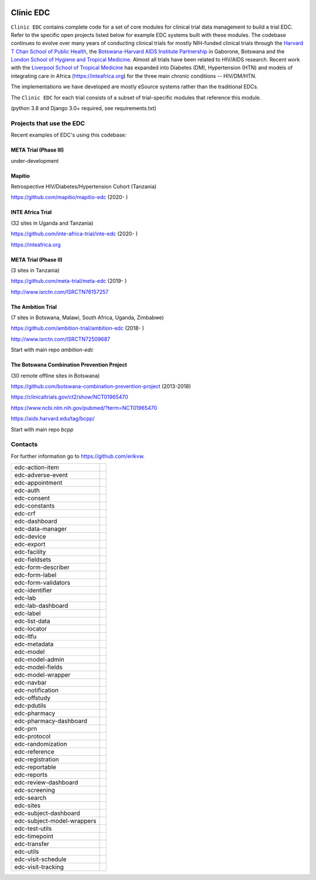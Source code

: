|pypi| |downloads|

Clinic EDC
==========

``Clinic EDC`` contains complete code for a set of core modules for clinical trial data management to build a trial EDC. Refer to the specific open projects listed below for example EDC systems built with these modules. The codebase continues to evolve over many years of conducting clinical trials for mostly NIH-funded clinical trials through the `Harvard T Chan School of Public Health <https://aids.harvard.edu>`__, the `Botswana-Harvard AIDS Institute Partnership <https://aids.harvard.edu/research/bhp>`__ in Gaborone, Botswana and the `London School of Hygiene and Tropical Medicine <https://lshtm.ac.uk>`__. Almost all trials have been related to HIV/AIDS research. Recent work with the `Liverpool School of Tropical Medicine <https://lstm.ac.uk>`__ has expanded into Diabetes (DM), Hypertension (HTN) and models of integrating care in Africa (https://inteafrica.org) for the three main chronic conditions -- HIV/DM/HTN. 

The implementations we have developed are mostly eSource systems rather than the traditional EDCs.

The ``Clinic EDC`` for each trial consists of a subset of trial-specific modules that reference this module.

(python 3.8 and Django 3.0+ required, see requirements.txt)


Projects that use the EDC
-------------------------
Recent examples of EDC's using this codebase:

META Trial (Phase III)
~~~~~~~~~~~~~~~~~~~~~~

under-development


Mapitio
~~~~~~~

Retrospective HIV/Diabetes/Hypertension Cohort (Tanzania)

https://github.com/mapitio/mapitio-edc (2020- )

INTE Africa Trial
~~~~~~~~~~~~~~~~~

(32 sites in Uganda and Tanzania)

https://github.com/inte-africa-trial/inte-edc (2020- )

https://inteafrica.org

META Trial (Phase II)
~~~~~~~~~~~~~~~~~~~~~

(3 sites in Tanzania)

https://github.com/meta-trial/meta-edc (2019- )

http://www.isrctn.com/ISRCTN76157257


The Ambition Trial
~~~~~~~~~~~~~~~~~~

(7 sites in Botswana, Malawi, South Africa, Uganda, Zimbabwe)

https://github.com/ambition-trial/ambition-edc (2018- )

http://www.isrctn.com/ISRCTN72509687

Start with main repo `ambition-edc`

The Botswana Combination Prevention Project
~~~~~~~~~~~~~~~~~~~~~~~~~~~~~~~~~~~~~~~~~~~

(30 remote offline sites in Botswana)

https://github.com/botswana-combination-prevention-project (2013-2018)

https://clinicaltrials.gov/ct2/show/NCT01965470

https://www.ncbi.nlm.nih.gov/pubmed/?term=NCT01965470

https://aids.harvard.edu/tag/bcpp/

Start with main repo `bcpp`

Contacts
--------

For further information go to https://github.com/erikvw.

|django|

========================== ======================
edc-action-item            |edc-action-item|
edc-adverse-event          |edc-adverse-event|
edc-appointment            |edc-appointment|
edc-auth                   |edc-auth|
edc-consent                |edc-consent|
edc-constants
edc-crf                    |edc-crf|
edc-dashboard              |edc-dashboard|
edc-data-manager           |edc-data-manager|
edc-device                 |edc-device|
edc-export                 |edc-export|
edc-facility               |edc-facility|
edc-fieldsets              |edc-fieldsets|
edc-form-describer         |edc-form-describer|
edc-form-label             |edc-form-label|
edc-form-validators        |edc-form-validators|
edc-identifier             |edc-identifier|
edc-lab                    |edc-lab|
edc-lab-dashboard          |edc-lab-dashboard|
edc-label                  |edc-label|
edc-list-data              |edc-list-data|
edc-locator                |edc-locator|
edc-ltfu                   |edc-ltfu|
edc-metadata               |edc-metadata|
edc-model                  |edc-model|
edc-model-admin            |edc-model-admin|
edc-model-fields           |edc-model-fields|
edc-model-wrapper          |edc-model-wrapper|
edc-navbar                 |edc-navbar|
edc-notification           |edc-notification|
edc-offstudy               |edc-offstudy|
edc-pdutils                |edc-pdutils|
edc-pharmacy
edc-pharmacy-dashboard
edc-prn                    |edc-prn|
edc-protocol               |edc-protocol|
edc-randomization          |edc-randomization|
edc-reference              |edc-reference|
edc-registration           |edc-registration|
edc-reportable             |edc-reportable|
edc-reports                |edc-reports|
edc-review-dashboard       |edc-review-dashboard|
edc-screening              |edc-screening|
edc-search                 |edc-search|
edc-sites                  |edc-sites|
edc-subject-dashboard      |edc-subject-dashboard|
edc-subject-model-wrappers |edc-subject-model-wrappers|
edc-test-utils             |edc-test-utils|
edc-timepoint              |edc-timepoint|
edc-transfer               |edc-transfer|
edc-utils                  |edc-utils|
edc-visit-schedule         |edc-visit-schedule|
edc-visit-tracking         |edc-visit-tracking|
========================== ======================


.. |pypi| image:: https://img.shields.io/pypi/v/edc.svg
    :target: https://pypi.python.org/pypi/edc

.. |downloads| image:: https://pepy.tech/badge/edc
   :target: https://pepy.tech/project/edc

.. |django| image:: https://www.djangoproject.com/m/img/badges/djangomade124x25.gif
   :target: http://www.djangoproject.com/
   :alt: Made with Django

.. |edc-action-item| image:: https://github.com/clinicedc/edc-action-item/workflows/build/badge.svg?branch=develop
  :target: https://github.com/clinicedc/edc-action-item/actions?query=workflow:build
.. |edc-adverse-event| image:: https://github.com/clinicedc/edc-adverse-event/workflows/build/badge.svg?branch=develop
  :target: https://github.com/clinicedc/edc-adverse-event/actions?query=workflow:build
.. |edc-appointment| image:: https://github.com/clinicedc/edc-appointment/workflows/build/badge.svg?branch=develop
  :target: https://github.com/clinicedc/edc-appointment/actions?query=workflow:build
.. |edc-auth| image:: https://github.com/clinicedc/edc-auth/workflows/build/badge.svg?branch=develop
  :target: https://github.com/clinicedc/edc-auth/actions?query=workflow:build
.. |edc-clinic| image:: https://github.com/clinicedc/edc-clinic/workflows/build/badge.svg?branch=develop
  :target: https://github.com/clinicedc/edc-clinic/actions?query=workflow:build
.. |edc-consent| image:: https://github.com/clinicedc/edc-consent/workflows/build/badge.svg?branch=develop
  :target: https://github.com/clinicedc/edc-consent/actions?query=workflow:build
.. |edc-crf| image:: https://github.com/clinicedc/edc-crf/workflows/build/badge.svg?branch=develop
  :target: https://github.com/clinicedc/edc-crf/actions?query=workflow:build
.. |edc-dashboard| image:: https://github.com/clinicedc/edc-dashboard/workflows/build/badge.svg?branch=develop
  :target: https://github.com/clinicedc/edc-dashboard/actions?query=workflow:build
.. |edc-data-manager| image:: https://github.com/clinicedc/edc-data-manager/workflows/build/badge.svg?branch=develop
  :target: https://github.com/clinicedc/edc-data-manager/actions?query=workflow:build
.. |edc-device| image:: https://github.com/clinicedc/edc-device/workflows/build/badge.svg?branch=develop
  :target: https://github.com/clinicedc/edc-device/actions?query=workflow:build
.. |edc-export| image:: https://github.com/clinicedc/edc-export/workflows/build/badge.svg?branch=develop
  :target: https://github.com/clinicedc/edc-export/actions?query=workflow:build
.. |edc-facility| image:: https://github.com/clinicedc/edc-facility/workflows/build/badge.svg?branch=develop
  :target: https://github.com/clinicedc/edc-facility/actions?query=workflow:build
.. |edc-fieldsets| image:: https://github.com/clinicedc/edc-fieldsets/workflows/build/badge.svg?branch=develop
  :target: https://github.com/clinicedc/edc-fieldsets/actions?query=workflow:build
.. |edc-form-describer| image:: https://github.com/clinicedc/edc-form-describer/workflows/build/badge.svg?branch=develop
  :target: https://github.com/clinicedc/edc-form-describer/actions?query=workflow:build
.. |edc-form-label| image:: https://github.com/clinicedc/edc-form-label/workflows/build/badge.svg?branch=develop
  :target: https://github.com/clinicedc/edc-form-label/actions?query=workflow:build
.. |edc-form-validators| image:: https://github.com/clinicedc/edc-form-validators/workflows/build/badge.svg?branch=develop
  :target: https://github.com/clinicedc/edc-form-validators/actions?query=workflow:build
.. |edc-identifier| image:: https://github.com/clinicedc/edc-identifier/workflows/build/badge.svg?branch=develop
  :target: https://github.com/clinicedc/edc-identifier/actions?query=workflow:build
.. |edc-lab| image:: https://github.com/clinicedc/edc-lab/workflows/build/badge.svg?branch=develop
  :target: https://github.com/clinicedc/edc-lab/actions?query=workflow:build
.. |edc-lab-dashboard| image:: https://github.com/clinicedc/edc-lab-dashboard/workflows/build/badge.svg?branch=develop
  :target: https://github.com/clinicedc/edc-lab-dashboard/actions?query=workflow:build
.. |edc-label| image:: https://github.com/clinicedc/edc-label/workflows/build/badge.svg?branch=develop
  :target: https://github.com/clinicedc/edc-label/actions?query=workflow:build
.. |edc-list-data| image:: https://github.com/clinicedc/edc-list-data/workflows/build/badge.svg?branch=develop
  :target: https://github.com/clinicedc/edc-list-data/actions?query=workflow:build
.. |edc-locator| image:: https://github.com/clinicedc/edc-locator/workflows/build/badge.svg?branch=develop
  :target: https://github.com/clinicedc/edc-locator/actions?query=workflow:build
.. |edc-ltfu| image:: https://github.com/clinicedc/edc-ltfu/workflows/build/badge.svg?branch=develop
  :target: https://github.com/clinicedc/edc-ltfu/actions?query=workflow:build
.. |edc-metadata| image:: https://github.com/clinicedc/edc-metadata/workflows/build/badge.svg?branch=develop
  :target: https://github.com/clinicedc/edc-metadata/actions?query=workflow:build
.. |edc-metadata-rules| image:: https://github.com/clinicedc/edc-metadata-rules/workflows/build/badge.svg?branch=develop
  :target: https://github.com/clinicedc/edc-metadata-rules/actions?query=workflow:build
.. |edc-model| image:: https://github.com/clinicedc/edc-model/workflows/build/badge.svg?branch=develop
  :target: https://github.com/clinicedc/edc-model/actions?query=workflow:build
.. |edc-model-admin| image:: https://github.com/clinicedc/edc-model-admin/workflows/build/badge.svg?branch=develop
  :target: https://github.com/clinicedc/edc-model-admin/actions?query=workflow:build
.. |edc-model-fields| image:: https://github.com/clinicedc/edc-model-fields/workflows/build/badge.svg?branch=develop
  :target: https://github.com/clinicedc/edc-model-fields/actions?query=workflow:build
.. |edc-model-wrapper| image:: https://github.com/clinicedc/edc-model-wrapper/workflows/build/badge.svg?branch=develop
  :target: https://github.com/clinicedc/edc-model-wrapper/actions?query=workflow:build
.. |edc-navbar| image:: https://github.com/clinicedc/edc-navbar/workflows/build/badge.svg?branch=develop
  :target: https://github.com/clinicedc/edc-navbar/actions?query=workflow:build
.. |edc-notification| image:: https://github.com/clinicedc/edc-notification/workflows/build/badge.svg?branch=develop
  :target: https://github.com/clinicedc/edc-notification/actions?query=workflow:build
.. |edc-offstudy| image:: https://github.com/clinicedc/edc-offstudy/workflows/build/badge.svg?branch=develop
  :target: https://github.com/clinicedc/edc-offstudy/actions?query=workflow:build
.. |edc-pdutils| image:: https://github.com/clinicedc/edc-pdutils/workflows/build/badge.svg?branch=develop
  :target: https://github.com/clinicedc/edc-pdutils/actions?query=workflow:build
.. |edc-pharmacy| image:: https://github.com/clinicedc/edc-pharmacy/workflows/build/badge.svg?branch=develop
  :target: https://github.com/clinicedc/edc-pharmacy/actions?query=workflow:build
.. |edc-pharmacy-dashboard| image:: https://github.com/clinicedc/edc-pharmacy-dashboard/workflows/build/badge.svg?branch=develop
  :target: https://github.com/clinicedc/edc-pharmacy-dashboard/actions?query=workflow:build
.. |edc-prn| image:: https://github.com/clinicedc/edc-prn/workflows/build/badge.svg?branch=develop
  :target: https://github.com/clinicedc/edc-prn/actions?query=workflow:build
.. |edc-protocol| image:: https://github.com/clinicedc/edc-protocol/workflows/build/badge.svg?branch=develop
  :target: https://github.com/clinicedc/edc-protocol/actions?query=workflow:build
.. |edc-randomization| image:: https://github.com/clinicedc/edc-randomization/workflows/build/badge.svg?branch=develop
  :target: https://github.com/clinicedc/edc-randomization/actions?query=workflow:build
.. |edc-reference| image:: https://github.com/clinicedc/edc-reference/workflows/build/badge.svg?branch=develop
  :target: https://github.com/clinicedc/edc-reference/actions?query=workflow:build
.. |edc-registration| image:: https://github.com/clinicedc/edc-registration/workflows/build/badge.svg?branch=develop
  :target: https://github.com/clinicedc/edc-registration/actions?query=workflow:build
.. |edc-reportable| image:: https://github.com/clinicedc/edc-reportable/workflows/build/badge.svg?branch=develop
  :target: https://github.com/clinicedc/edc-reportable/actions?query=workflow:build
.. |edc-reports| image:: https://github.com/clinicedc/edc-reports/workflows/build/badge.svg?branch=develop
  :target: https://github.com/clinicedc/edc-reports/actions?query=workflow:build
.. |edc-review-dashboard| image:: https://github.com/clinicedc/edc-review-dashboard/workflows/build/badge.svg?branch=develop
  :target: https://github.com/clinicedc/edc-review-dashboard/actions?query=workflow:build
.. |edc-screening| image:: https://github.com/clinicedc/edc-screening/workflows/build/badge.svg?branch=develop
  :target: https://github.com/clinicedc/edc-screening/actions?query=workflow:build
.. |edc-search| image:: https://github.com/clinicedc/edc-search/workflows/build/badge.svg?branch=develop
  :target: https://github.com/clinicedc/edc-search/actions?query=workflow:build
.. |edc-sites| image:: https://github.com/clinicedc/edc-sites/workflows/build/badge.svg?branch=develop
  :target: https://github.com/clinicedc/edc-sites/actions?query=workflow:build
.. |edc-subject-dashboard| image:: https://github.com/clinicedc/edc-subject-dashboard/workflows/build/badge.svg?branch=develop
  :target: https://github.com/clinicedc/edc-subject-dashboard/actions?query=workflow:build
.. |edc-subject-model-wrappers| image:: https://github.com/clinicedc/edc-subject-model-wrappers/workflows/build/badge.svg?branch=develop
  :target: https://github.com/clinicedc/edc-subject-model-wrappers/actions?query=workflow:build
.. |edc-test-utils| image:: https://github.com/clinicedc/edc-test-utils/workflows/build/badge.svg?branch=develop
  :target: https://github.com/clinicedc/edc-test-utils/actions?query=workflow:build
.. |edc-timepoint| image:: https://github.com/clinicedc/edc-timepoint/workflows/build/badge.svg?branch=develop
  :target: https://github.com/clinicedc/edc-timepoint/actions?query=workflow:build
.. |edc-transfer| image:: https://github.com/clinicedc/edc-transfer/workflows/build/badge.svg?branch=develop
  :target: https://github.com/clinicedc/edc-transfer/actions?query=workflow:build
.. |edc-utils| image:: https://github.com/clinicedc/edc-utils/workflows/build/badge.svg?branch=develop
  :target: https://github.com/clinicedc/edc-utils/actions?query=workflow:build
.. |edc-visit-schedule| image:: https://github.com/clinicedc/edc-visit-schedule/workflows/build/badge.svg?branch=develop
  :target: https://github.com/clinicedc/edc-visit-schedule/actions?query=workflow:build
.. |edc-visit-tracking| image:: https://github.com/clinicedc/edc-visit-tracking/workflows/build/badge.svg?branch=develop
  :target: https://github.com/clinicedc/edc-visit-tracking/actions?query=workflow:build
